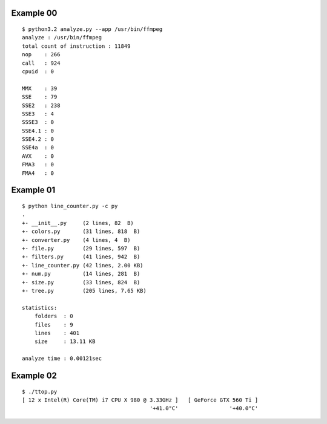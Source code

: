 ==========
Example 00
==========

::

    $ python3.2 analyze.py --app /usr/bin/ffmpeg
    analyze : /usr/bin/ffmpeg                                                                                           
    total count of instruction : 11849  
    nop    : 266                                                                                                        
    call   : 924                                                                                                        
    cpuid  : 0                                                                                                          
                                                                                                                   
    MMX    : 39                                                                                                         
    SSE    : 79                                                                                                         
    SSE2   : 238                                                                                                        
    SSE3   : 4                                                                                                          
    SSSE3  : 0                                                                                                          
    SSE4.1 : 0                                                                                                          
    SSE4.2 : 0                                                                                                          
    SSE4a  : 0                                                                                                          
    AVX    : 0                                                                                                          
    FMA3   : 0                                                                                                          
    FMA4   : 0 

==========
Example 01
==========

::

    $ python line_counter.py -c py
    .
    +- __init__.py     (2 lines, 82  B)
    +- colors.py       (31 lines, 818  B)
    +- converter.py    (4 lines, 4  B)
    +- file.py         (29 lines, 597  B)
    +- filters.py      (41 lines, 942  B)
    +- line_counter.py (42 lines, 2.00 KB)
    +- num.py          (14 lines, 281  B)
    +- size.py         (33 lines, 824  B)
    +- tree.py         (205 lines, 7.65 KB)

    statistics:
        folders  : 0
        files    : 9
        lines    : 401
        size     : 13.11 KB

    analyze time : 0.00121sec

==========
Example 02
==========

::

    $ ./ttop.py
    [ 12 x Intel(R) Core(TM) i7 CPU X 980 @ 3.33GHz ]   [ GeForce GTX 560 Ti ]
                                            '+41.0°C'                '+40.0°C'

